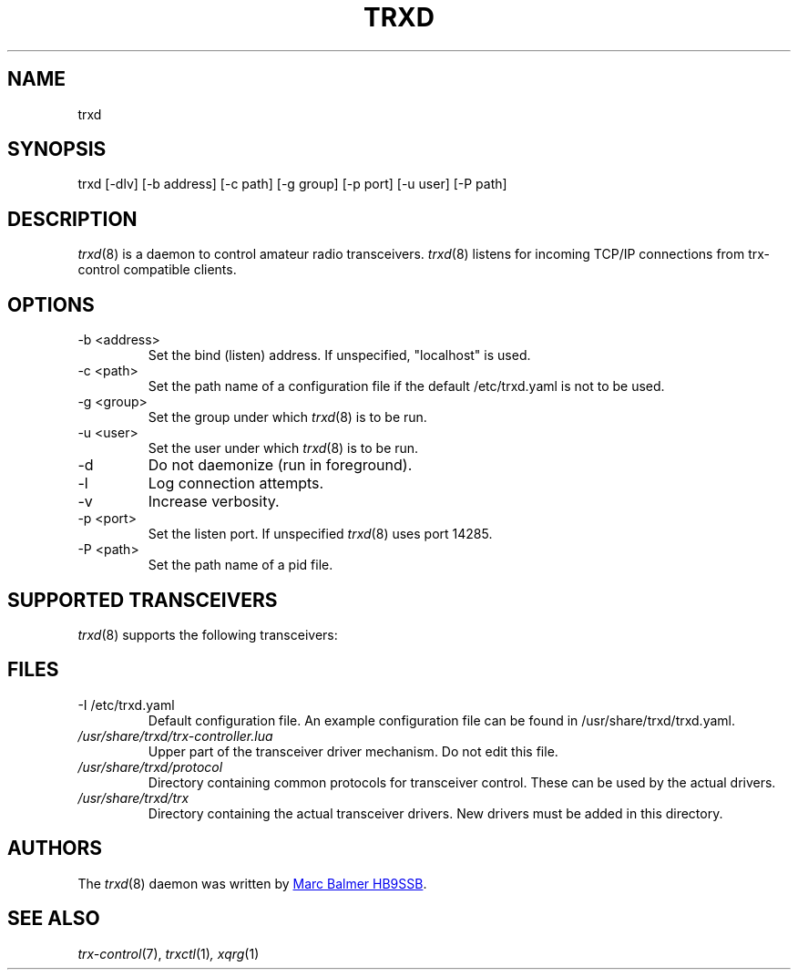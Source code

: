 .\" Copyright (c) 2023 Marc Balmer HB9SSB
.\"
.\" Permission is hereby granted, free of charge, to any person obtaining a copy
.\" of this software and associated documentation files (the "Software"), to
.\" deal in the Software without restriction, including without limitation the
.\" rights to use, copy, modify, merge, publish, distribute, sublicense, and/or
.\" sell copies of the Software, and to permit persons to whom the Software is
.\" furnished to do so, subject to the following conditions:
.\"
.\" The above copyright notice and this permission notice shall be included in
.\" all copies or substantial portions of the Software.
.\"
.\" THE SOFTWARE IS PROVIDED "AS IS", WITHOUT WARRANTY OF ANY KIND, EXPRESS OR
.\" IMPLIED, INCLUDING BUT NOT LIMITED TO THE WARRANTIES OF MERCHANTABILITY,
.\" FITNESS FOR A PARTICULAR PURPOSE AND NONINFRINGEMENT. IN NO EVENT SHALL THE
.\" AUTHORS OR COPYRIGHT HOLDERS BE LIABLE FOR ANY CLAIM, DAMAGES OR OTHER
.\" LIABILITY, WHETHER IN AN ACTION OF CONTRACT, TORT OR OTHERWISE, ARISING
.\" FROM, OUT OF OR IN CONNECTION WITH THE SOFTWARE OR THE USE OR OTHER DEALINGS
.\" IN THE SOFTWARE.
.\"
.TH TRXD 8 "11 November 2023" "trx-control"
.
.SH NAME
trxd
.
.
.SH SYNOPSIS
trxd [-dlv] [-b address] [-c path] [-g group] [-p port] [-u user] [-P path]
.
.
.SH DESCRIPTION
.
.IR trxd (8)
is a daemon to control amateur radio transceivers.
.IR trxd (8)
listens for incoming TCP/IP connections from trx-control compatible clients.
.
.
.SH OPTIONS
.
.TP
-b <address>
Set the bind (listen) address.
If unspecified, "localhost" is used.
.TP
-c <path>
Set the path name of a configuration file if the default /etc/trxd.yaml is
not to be used.
.TP
-g <group>
Set the group under which
.IR trxd (8)
is to be run.
.TP
-u <user>
Set the user under which
.IR trxd (8)
is to be run.
.TP
-d
Do not daemonize (run in foreground).
.TP
-l
Log connection attempts.
.TP
-v
Increase verbosity.
.TP
-p <port>
Set the listen port.
If unspecified
.IR trxd (8)
uses port 14285.
.TP
-P <path>
Set the path name of a pid file.
.
.
.SH "SUPPORTED TRANSCEIVERS"
.PP
.IR trxd (8)
supports the following transceivers:
.
.PP
.TS
l l l.
Manufacturor	Model	Driver
.T&
l l l.
_
Yaesu	FT-710	yaesu-ft-710
Yaesu	FT-897	yaesu-ft-897
Yaesu	FT-817	yaesu-ft-817
.TE
.
.
.SH FILES
.
.TP
-I /etc/trxd.yaml
Default configuration file.
An example configuration file can be found in /usr/share/trxd/trxd.yaml.
.
.TP
.I /usr/share/trxd/trx-controller.lua
Upper part of the transceiver driver mechanism.
Do not edit this file.
.
.TP
.I /usr/share/trxd/protocol
Directory containing common protocols for transceiver control.
These can be used by the actual drivers.
.
.TP
.I /usr/share/trxd/trx
Directory containing the actual transceiver drivers.
New drivers must be added in this directory.
.
.

.SH AUTHORS
.
The
.IR trxd (8)
daemon was written by
.MT marc\@msys.ch
Marc Balmer HB9SSB
.ME .
.
.
.SH SEE ALSO
.
.PP
.IR trx-control (7),
.IR trxctl (1) ,
.IR xqrg (1)

